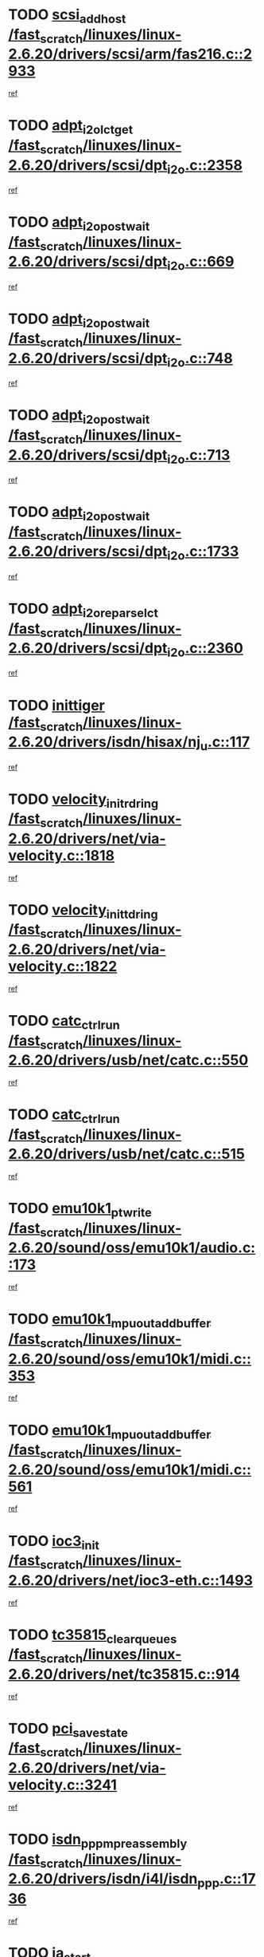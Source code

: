 * TODO [[view:/fast_scratch/linuxes/linux-2.6.20/drivers/scsi/arm/fas216.c::face=ovl-face1::linb=2933::colb=7::cole=20][scsi_add_host /fast_scratch/linuxes/linux-2.6.20/drivers/scsi/arm/fas216.c::2933]]
[[view:/fast_scratch/linuxes/linux-2.6.20/drivers/scsi/arm/fas216.c::face=ovl-face2::linb=2926::colb=1::cole=14][ref]]
* TODO [[view:/fast_scratch/linuxes/linux-2.6.20/drivers/scsi/dpt_i2o.c::face=ovl-face1::linb=2358::colb=12::cole=28][adpt_i2o_lct_get /fast_scratch/linuxes/linux-2.6.20/drivers/scsi/dpt_i2o.c::2358]]
[[view:/fast_scratch/linuxes/linux-2.6.20/drivers/scsi/dpt_i2o.c::face=ovl-face2::linb=2357::colb=2::cole=19][ref]]
* TODO [[view:/fast_scratch/linuxes/linux-2.6.20/drivers/scsi/dpt_i2o.c::face=ovl-face1::linb=669::colb=9::cole=27][adpt_i2o_post_wait /fast_scratch/linuxes/linux-2.6.20/drivers/scsi/dpt_i2o.c::669]]
[[view:/fast_scratch/linuxes/linux-2.6.20/drivers/scsi/dpt_i2o.c::face=ovl-face2::linb=668::colb=2::cole=15][ref]]
* TODO [[view:/fast_scratch/linuxes/linux-2.6.20/drivers/scsi/dpt_i2o.c::face=ovl-face1::linb=748::colb=9::cole=27][adpt_i2o_post_wait /fast_scratch/linuxes/linux-2.6.20/drivers/scsi/dpt_i2o.c::748]]
[[view:/fast_scratch/linuxes/linux-2.6.20/drivers/scsi/dpt_i2o.c::face=ovl-face2::linb=747::colb=2::cole=15][ref]]
* TODO [[view:/fast_scratch/linuxes/linux-2.6.20/drivers/scsi/dpt_i2o.c::face=ovl-face1::linb=713::colb=9::cole=27][adpt_i2o_post_wait /fast_scratch/linuxes/linux-2.6.20/drivers/scsi/dpt_i2o.c::713]]
[[view:/fast_scratch/linuxes/linux-2.6.20/drivers/scsi/dpt_i2o.c::face=ovl-face2::linb=710::colb=2::cole=15][ref]]
* TODO [[view:/fast_scratch/linuxes/linux-2.6.20/drivers/scsi/dpt_i2o.c::face=ovl-face1::linb=1733::colb=10::cole=28][adpt_i2o_post_wait /fast_scratch/linuxes/linux-2.6.20/drivers/scsi/dpt_i2o.c::1733]]
[[view:/fast_scratch/linuxes/linux-2.6.20/drivers/scsi/dpt_i2o.c::face=ovl-face2::linb=1727::colb=3::cole=20][ref]]
* TODO [[view:/fast_scratch/linuxes/linux-2.6.20/drivers/scsi/dpt_i2o.c::face=ovl-face1::linb=2360::colb=12::cole=32][adpt_i2o_reparse_lct /fast_scratch/linuxes/linux-2.6.20/drivers/scsi/dpt_i2o.c::2360]]
[[view:/fast_scratch/linuxes/linux-2.6.20/drivers/scsi/dpt_i2o.c::face=ovl-face2::linb=2357::colb=2::cole=19][ref]]
* TODO [[view:/fast_scratch/linuxes/linux-2.6.20/drivers/isdn/hisax/nj_u.c::face=ovl-face1::linb=117::colb=3::cole=12][inittiger /fast_scratch/linuxes/linux-2.6.20/drivers/isdn/hisax/nj_u.c::117]]
[[view:/fast_scratch/linuxes/linux-2.6.20/drivers/isdn/hisax/nj_u.c::face=ovl-face2::linb=116::colb=3::cole=20][ref]]
* TODO [[view:/fast_scratch/linuxes/linux-2.6.20/drivers/net/via-velocity.c::face=ovl-face1::linb=1818::colb=8::cole=29][velocity_init_rd_ring /fast_scratch/linuxes/linux-2.6.20/drivers/net/via-velocity.c::1818]]
[[view:/fast_scratch/linuxes/linux-2.6.20/drivers/net/via-velocity.c::face=ovl-face2::linb=1802::colb=2::cole=19][ref]]
* TODO [[view:/fast_scratch/linuxes/linux-2.6.20/drivers/net/via-velocity.c::face=ovl-face1::linb=1822::colb=8::cole=29][velocity_init_td_ring /fast_scratch/linuxes/linux-2.6.20/drivers/net/via-velocity.c::1822]]
[[view:/fast_scratch/linuxes/linux-2.6.20/drivers/net/via-velocity.c::face=ovl-face2::linb=1802::colb=2::cole=19][ref]]
* TODO [[view:/fast_scratch/linuxes/linux-2.6.20/drivers/usb/net/catc.c::face=ovl-face1::linb=550::colb=2::cole=15][catc_ctrl_run /fast_scratch/linuxes/linux-2.6.20/drivers/usb/net/catc.c::550]]
[[view:/fast_scratch/linuxes/linux-2.6.20/drivers/usb/net/catc.c::face=ovl-face2::linb=529::colb=1::cole=18][ref]]
* TODO [[view:/fast_scratch/linuxes/linux-2.6.20/drivers/usb/net/catc.c::face=ovl-face1::linb=515::colb=2::cole=15][catc_ctrl_run /fast_scratch/linuxes/linux-2.6.20/drivers/usb/net/catc.c::515]]
[[view:/fast_scratch/linuxes/linux-2.6.20/drivers/usb/net/catc.c::face=ovl-face2::linb=498::colb=1::cole=18][ref]]
* TODO [[view:/fast_scratch/linuxes/linux-2.6.20/sound/oss/emu10k1/audio.c::face=ovl-face1::linb=173::colb=6::cole=22][emu10k1_pt_write /fast_scratch/linuxes/linux-2.6.20/sound/oss/emu10k1/audio.c::173]]
[[view:/fast_scratch/linuxes/linux-2.6.20/sound/oss/emu10k1/audio.c::face=ovl-face2::linb=159::colb=1::cole=18][ref]]
* TODO [[view:/fast_scratch/linuxes/linux-2.6.20/sound/oss/emu10k1/midi.c::face=ovl-face1::linb=353::colb=5::cole=30][emu10k1_mpuout_add_buffer /fast_scratch/linuxes/linux-2.6.20/sound/oss/emu10k1/midi.c::353]]
[[view:/fast_scratch/linuxes/linux-2.6.20/sound/oss/emu10k1/midi.c::face=ovl-face2::linb=351::colb=1::cole=18][ref]]
* TODO [[view:/fast_scratch/linuxes/linux-2.6.20/sound/oss/emu10k1/midi.c::face=ovl-face1::linb=561::colb=5::cole=30][emu10k1_mpuout_add_buffer /fast_scratch/linuxes/linux-2.6.20/sound/oss/emu10k1/midi.c::561]]
[[view:/fast_scratch/linuxes/linux-2.6.20/sound/oss/emu10k1/midi.c::face=ovl-face2::linb=559::colb=1::cole=18][ref]]
* TODO [[view:/fast_scratch/linuxes/linux-2.6.20/drivers/net/ioc3-eth.c::face=ovl-face1::linb=1493::colb=1::cole=10][ioc3_init /fast_scratch/linuxes/linux-2.6.20/drivers/net/ioc3-eth.c::1493]]
[[view:/fast_scratch/linuxes/linux-2.6.20/drivers/net/ioc3-eth.c::face=ovl-face2::linb=1490::colb=1::cole=14][ref]]
* TODO [[view:/fast_scratch/linuxes/linux-2.6.20/drivers/net/tc35815.c::face=ovl-face1::linb=914::colb=1::cole=21][tc35815_clear_queues /fast_scratch/linuxes/linux-2.6.20/drivers/net/tc35815.c::914]]
[[view:/fast_scratch/linuxes/linux-2.6.20/drivers/net/tc35815.c::face=ovl-face2::linb=909::colb=1::cole=18][ref]]
* TODO [[view:/fast_scratch/linuxes/linux-2.6.20/drivers/net/via-velocity.c::face=ovl-face1::linb=3241::colb=1::cole=15][pci_save_state /fast_scratch/linuxes/linux-2.6.20/drivers/net/via-velocity.c::3241]]
[[view:/fast_scratch/linuxes/linux-2.6.20/drivers/net/via-velocity.c::face=ovl-face2::linb=3240::colb=1::cole=18][ref]]
* TODO [[view:/fast_scratch/linuxes/linux-2.6.20/drivers/isdn/i4l/isdn_ppp.c::face=ovl-face1::linb=1736::colb=3::cole=25][isdn_ppp_mp_reassembly /fast_scratch/linuxes/linux-2.6.20/drivers/isdn/i4l/isdn_ppp.c::1736]]
[[view:/fast_scratch/linuxes/linux-2.6.20/drivers/isdn/i4l/isdn_ppp.c::face=ovl-face2::linb=1597::colb=1::cole=18][ref]]
* TODO [[view:/fast_scratch/linuxes/linux-2.6.20/drivers/atm/iphase.c::face=ovl-face1::linb=3207::colb=21::cole=29][ia_start /fast_scratch/linuxes/linux-2.6.20/drivers/atm/iphase.c::3207]]
[[view:/fast_scratch/linuxes/linux-2.6.20/drivers/atm/iphase.c::face=ovl-face2::linb=3206::colb=1::cole=18][ref]]
* TODO [[view:/fast_scratch/linuxes/linux-2.6.20/drivers/scsi/arm/fas216.c::face=ovl-face1::linb=2937::colb=2::cole=16][scsi_scan_host /fast_scratch/linuxes/linux-2.6.20/drivers/scsi/arm/fas216.c::2937]]
[[view:/fast_scratch/linuxes/linux-2.6.20/drivers/scsi/arm/fas216.c::face=ovl-face2::linb=2926::colb=1::cole=14][ref]]
* TODO [[view:/fast_scratch/linuxes/linux-2.6.20/drivers/scsi/dpt_i2o.c::face=ovl-face1::linb=1977::colb=2::cole=16][adpt_hba_reset /fast_scratch/linuxes/linux-2.6.20/drivers/scsi/dpt_i2o.c::1977]]
[[view:/fast_scratch/linuxes/linux-2.6.20/drivers/scsi/dpt_i2o.c::face=ovl-face2::linb=1976::colb=3::cole=20][ref]]
* TODO [[view:/fast_scratch/linuxes/linux-2.6.20/drivers/scsi/dpt_i2o.c::face=ovl-face1::linb=782::colb=6::cole=18][__adpt_reset /fast_scratch/linuxes/linux-2.6.20/drivers/scsi/dpt_i2o.c::782]]
[[view:/fast_scratch/linuxes/linux-2.6.20/drivers/scsi/dpt_i2o.c::face=ovl-face2::linb=781::colb=1::cole=14][ref]]
* TODO [[view:/fast_scratch/linuxes/linux-2.6.20/drivers/fc4/socal.c::face=ovl-face1::linb=426::colb=3::cole=18][socal_solicited /fast_scratch/linuxes/linux-2.6.20/drivers/fc4/socal.c::426]]
[[view:/fast_scratch/linuxes/linux-2.6.20/drivers/fc4/socal.c::face=ovl-face2::linb=413::colb=1::cole=18][ref]]
* TODO [[view:/fast_scratch/linuxes/linux-2.6.20/drivers/fc4/soc.c::face=ovl-face1::linb=347::colb=28::cole=41][soc_solicited /fast_scratch/linuxes/linux-2.6.20/drivers/fc4/soc.c::347]]
[[view:/fast_scratch/linuxes/linux-2.6.20/drivers/fc4/soc.c::face=ovl-face2::linb=343::colb=1::cole=18][ref]]
* TODO [[view:/fast_scratch/linuxes/linux-2.6.20/arch/i386/kernel/mca.c::face=ovl-face1::linb=310::colb=1::cole=20][mca_register_device /fast_scratch/linuxes/linux-2.6.20/arch/i386/kernel/mca.c::310]]
[[view:/fast_scratch/linuxes/linux-2.6.20/arch/i386/kernel/mca.c::face=ovl-face2::linb=294::colb=1::cole=14][ref]]
* TODO [[view:/fast_scratch/linuxes/linux-2.6.20/arch/i386/kernel/mca.c::face=ovl-face1::linb=328::colb=1::cole=20][mca_register_device /fast_scratch/linuxes/linux-2.6.20/arch/i386/kernel/mca.c::328]]
[[view:/fast_scratch/linuxes/linux-2.6.20/arch/i386/kernel/mca.c::face=ovl-face2::linb=294::colb=1::cole=14][ref]]
* TODO [[view:/fast_scratch/linuxes/linux-2.6.20/arch/i386/kernel/mca.c::face=ovl-face1::linb=361::colb=2::cole=21][mca_register_device /fast_scratch/linuxes/linux-2.6.20/arch/i386/kernel/mca.c::361]]
[[view:/fast_scratch/linuxes/linux-2.6.20/arch/i386/kernel/mca.c::face=ovl-face2::linb=294::colb=1::cole=14][ref]]
* TODO [[view:/fast_scratch/linuxes/linux-2.6.20/arch/i386/kernel/mca.c::face=ovl-face1::linb=388::colb=2::cole=21][mca_register_device /fast_scratch/linuxes/linux-2.6.20/arch/i386/kernel/mca.c::388]]
[[view:/fast_scratch/linuxes/linux-2.6.20/arch/i386/kernel/mca.c::face=ovl-face2::linb=294::colb=1::cole=14][ref]]
* TODO [[view:/fast_scratch/linuxes/linux-2.6.20/drivers/block/aoe/aoeblk.c::face=ovl-face1::linb=231::colb=1::cole=23][blk_queue_make_request /fast_scratch/linuxes/linux-2.6.20/drivers/block/aoe/aoeblk.c::231]]
[[view:/fast_scratch/linuxes/linux-2.6.20/drivers/block/aoe/aoeblk.c::face=ovl-face2::linb=230::colb=1::cole=18][ref]]
* TODO [[view:/fast_scratch/linuxes/linux-2.6.20/drivers/message/i2o/i2o_config.c::face=ovl-face1::linb=1096::colb=4::cole=14][cfg_fasync /fast_scratch/linuxes/linux-2.6.20/drivers/message/i2o/i2o_config.c::1096]]
[[view:/fast_scratch/linuxes/linux-2.6.20/drivers/message/i2o/i2o_config.c::face=ovl-face2::linb=1091::colb=1::cole=18][ref]]
* TODO [[view:/fast_scratch/linuxes/linux-2.6.20/drivers/infiniband/hw/ehca/ehca_mrmw.c::face=ovl-face1::linb=476::colb=7::cole=20][ehca_rereg_mr /fast_scratch/linuxes/linux-2.6.20/drivers/infiniband/hw/ehca/ehca_mrmw.c::476]]
[[view:/fast_scratch/linuxes/linux-2.6.20/drivers/infiniband/hw/ehca/ehca_mrmw.c::face=ovl-face2::linb=438::colb=1::cole=18][ref]]
* TODO [[view:/fast_scratch/linuxes/linux-2.6.20/drivers/usb/gadget/goku_udc.c::face=ovl-face1::linb=179::colb=1::cole=8][command /fast_scratch/linuxes/linux-2.6.20/drivers/usb/gadget/goku_udc.c::179]]
[[view:/fast_scratch/linuxes/linux-2.6.20/drivers/usb/gadget/goku_udc.c::face=ovl-face2::linb=159::colb=1::cole=18][ref]]
* TODO [[view:/fast_scratch/linuxes/linux-2.6.20/drivers/usb/gadget/goku_udc.c::face=ovl-face1::linb=995::colb=2::cole=9][command /fast_scratch/linuxes/linux-2.6.20/drivers/usb/gadget/goku_udc.c::995]]
[[view:/fast_scratch/linuxes/linux-2.6.20/drivers/usb/gadget/goku_udc.c::face=ovl-face2::linb=982::colb=1::cole=18][ref]]
* TODO [[view:/fast_scratch/linuxes/linux-2.6.20/drivers/usb/gadget/goku_udc.c::face=ovl-face1::linb=924::colb=2::cole=11][abort_dma /fast_scratch/linuxes/linux-2.6.20/drivers/usb/gadget/goku_udc.c::924]]
[[view:/fast_scratch/linuxes/linux-2.6.20/drivers/usb/gadget/goku_udc.c::face=ovl-face2::linb=911::colb=1::cole=18][ref]]
* TODO [[view:/fast_scratch/linuxes/linux-2.6.20/drivers/usb/gadget/goku_udc.c::face=ovl-face1::linb=262::colb=1::cole=9][ep_reset /fast_scratch/linuxes/linux-2.6.20/drivers/usb/gadget/goku_udc.c::262]]
[[view:/fast_scratch/linuxes/linux-2.6.20/drivers/usb/gadget/goku_udc.c::face=ovl-face2::linb=260::colb=1::cole=18][ref]]
* TODO [[view:/fast_scratch/linuxes/linux-2.6.20/drivers/usb/gadget/goku_udc.c::face=ovl-face1::linb=991::colb=2::cole=17][goku_clear_halt /fast_scratch/linuxes/linux-2.6.20/drivers/usb/gadget/goku_udc.c::991]]
[[view:/fast_scratch/linuxes/linux-2.6.20/drivers/usb/gadget/goku_udc.c::face=ovl-face2::linb=982::colb=1::cole=18][ref]]
* TODO [[view:/fast_scratch/linuxes/linux-2.6.20/drivers/usb/gadget/goku_udc.c::face=ovl-face1::linb=261::colb=1::cole=5][nuke /fast_scratch/linuxes/linux-2.6.20/drivers/usb/gadget/goku_udc.c::261]]
[[view:/fast_scratch/linuxes/linux-2.6.20/drivers/usb/gadget/goku_udc.c::face=ovl-face2::linb=260::colb=1::cole=18][ref]]
* TODO [[view:/fast_scratch/linuxes/linux-2.6.20/drivers/usb/gadget/goku_udc.c::face=ovl-face1::linb=1502::colb=1::cole=14][stop_activity /fast_scratch/linuxes/linux-2.6.20/drivers/usb/gadget/goku_udc.c::1502]]
[[view:/fast_scratch/linuxes/linux-2.6.20/drivers/usb/gadget/goku_udc.c::face=ovl-face2::linb=1500::colb=1::cole=18][ref]]
* TODO [[view:/fast_scratch/linuxes/linux-2.6.20/drivers/fc4/fc.c::face=ovl-face1::linb=1031::colb=6::cole=27][__fcp_scsi_host_reset /fast_scratch/linuxes/linux-2.6.20/drivers/fc4/fc.c::1031]]
[[view:/fast_scratch/linuxes/linux-2.6.20/drivers/fc4/fc.c::face=ovl-face2::linb=1030::colb=1::cole=18][ref]]
